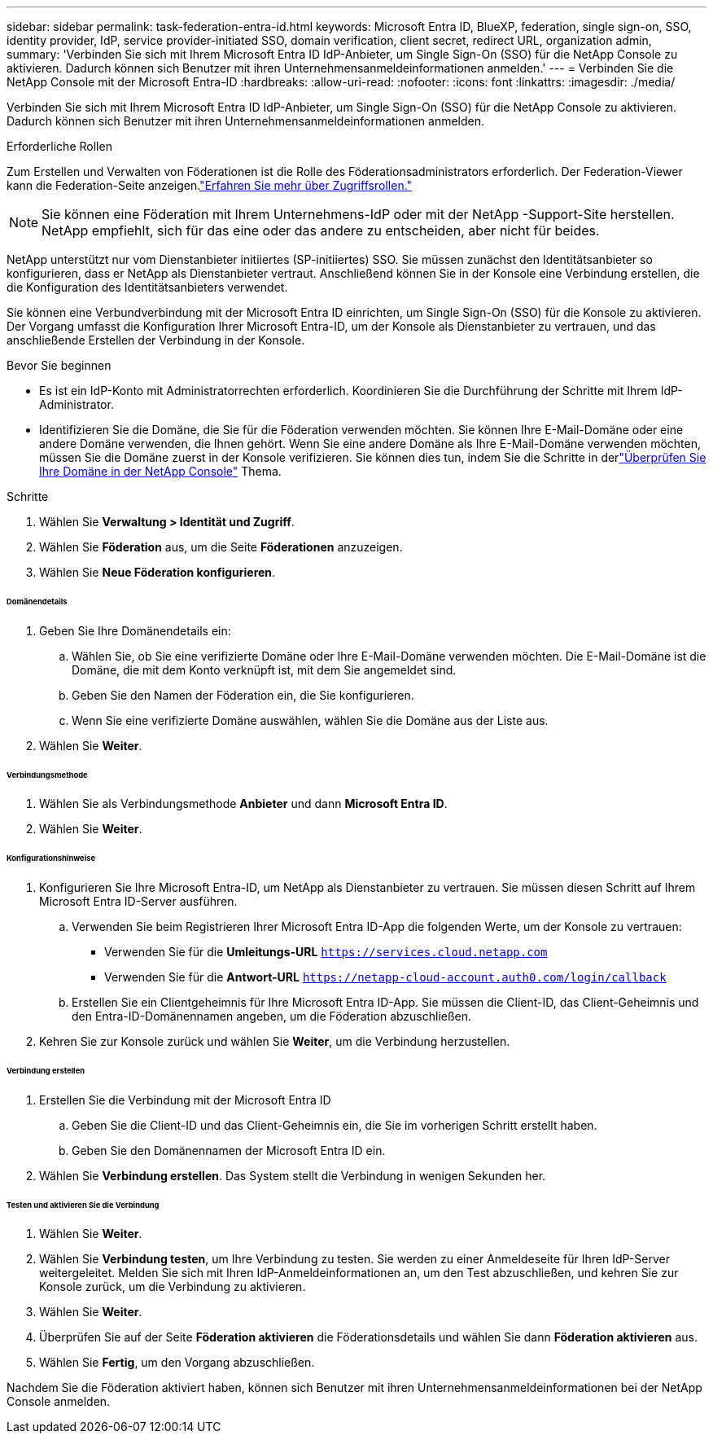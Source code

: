---
sidebar: sidebar 
permalink: task-federation-entra-id.html 
keywords: Microsoft Entra ID, BlueXP, federation, single sign-on, SSO, identity provider, IdP, service provider-initiated SSO, domain verification, client secret, redirect URL, organization admin, 
summary: 'Verbinden Sie sich mit Ihrem Microsoft Entra ID IdP-Anbieter, um Single Sign-On (SSO) für die NetApp Console zu aktivieren.  Dadurch können sich Benutzer mit ihren Unternehmensanmeldeinformationen anmelden.' 
---
= Verbinden Sie die NetApp Console mit der Microsoft Entra-ID
:hardbreaks:
:allow-uri-read: 
:nofooter: 
:icons: font
:linkattrs: 
:imagesdir: ./media/


[role="lead"]
Verbinden Sie sich mit Ihrem Microsoft Entra ID IdP-Anbieter, um Single Sign-On (SSO) für die NetApp Console zu aktivieren.  Dadurch können sich Benutzer mit ihren Unternehmensanmeldeinformationen anmelden.

.Erforderliche Rollen
Zum Erstellen und Verwalten von Föderationen ist die Rolle des Föderationsadministrators erforderlich.  Der Federation-Viewer kann die Federation-Seite anzeigen.link:reference-iam-predefined-roles.html["Erfahren Sie mehr über Zugriffsrollen."]


NOTE: Sie können eine Föderation mit Ihrem Unternehmens-IdP oder mit der NetApp -Support-Site herstellen.  NetApp empfiehlt, sich für das eine oder das andere zu entscheiden, aber nicht für beides.

NetApp unterstützt nur vom Dienstanbieter initiiertes (SP-initiiertes) SSO.  Sie müssen zunächst den Identitätsanbieter so konfigurieren, dass er NetApp als Dienstanbieter vertraut.  Anschließend können Sie in der Konsole eine Verbindung erstellen, die die Konfiguration des Identitätsanbieters verwendet.

Sie können eine Verbundverbindung mit der Microsoft Entra ID einrichten, um Single Sign-On (SSO) für die Konsole zu aktivieren.  Der Vorgang umfasst die Konfiguration Ihrer Microsoft Entra-ID, um der Konsole als Dienstanbieter zu vertrauen, und das anschließende Erstellen der Verbindung in der Konsole.

.Bevor Sie beginnen
* Es ist ein IdP-Konto mit Administratorrechten erforderlich.  Koordinieren Sie die Durchführung der Schritte mit Ihrem IdP-Administrator.
* Identifizieren Sie die Domäne, die Sie für die Föderation verwenden möchten.  Sie können Ihre E-Mail-Domäne oder eine andere Domäne verwenden, die Ihnen gehört.  Wenn Sie eine andere Domäne als Ihre E-Mail-Domäne verwenden möchten, müssen Sie die Domäne zuerst in der Konsole verifizieren.  Sie können dies tun, indem Sie die Schritte in derlink:task-federation-verify-domain.html["Überprüfen Sie Ihre Domäne in der NetApp Console"] Thema.


.Schritte
. Wählen Sie *Verwaltung > Identität und Zugriff*.
. Wählen Sie *Föderation* aus, um die Seite *Föderationen* anzuzeigen.
. Wählen Sie *Neue Föderation konfigurieren*.


[discrete]
====== Domänendetails

. Geben Sie Ihre Domänendetails ein:
+
.. Wählen Sie, ob Sie eine verifizierte Domäne oder Ihre E-Mail-Domäne verwenden möchten.  Die E-Mail-Domäne ist die Domäne, die mit dem Konto verknüpft ist, mit dem Sie angemeldet sind.
.. Geben Sie den Namen der Föderation ein, die Sie konfigurieren.
.. Wenn Sie eine verifizierte Domäne auswählen, wählen Sie die Domäne aus der Liste aus.


. Wählen Sie *Weiter*.


[discrete]
====== Verbindungsmethode

. Wählen Sie als Verbindungsmethode *Anbieter* und dann *Microsoft Entra ID*.
. Wählen Sie *Weiter*.


[discrete]
====== Konfigurationshinweise

. Konfigurieren Sie Ihre Microsoft Entra-ID, um NetApp als Dienstanbieter zu vertrauen.  Sie müssen diesen Schritt auf Ihrem Microsoft Entra ID-Server ausführen.
+
.. Verwenden Sie beim Registrieren Ihrer Microsoft Entra ID-App die folgenden Werte, um der Konsole zu vertrauen:
+
*** Verwenden Sie für die *Umleitungs-URL* `https://services.cloud.netapp.com`
*** Verwenden Sie für die *Antwort-URL* `https://netapp-cloud-account.auth0.com/login/callback`


.. Erstellen Sie ein Clientgeheimnis für Ihre Microsoft Entra ID-App.  Sie müssen die Client-ID, das Client-Geheimnis und den Entra-ID-Domänennamen angeben, um die Föderation abzuschließen.


. Kehren Sie zur Konsole zurück und wählen Sie *Weiter*, um die Verbindung herzustellen.


[discrete]
====== Verbindung erstellen

. Erstellen Sie die Verbindung mit der Microsoft Entra ID
+
.. Geben Sie die Client-ID und das Client-Geheimnis ein, die Sie im vorherigen Schritt erstellt haben.
.. Geben Sie den Domänennamen der Microsoft Entra ID ein.


. Wählen Sie *Verbindung erstellen*.  Das System stellt die Verbindung in wenigen Sekunden her.


[discrete]
====== Testen und aktivieren Sie die Verbindung

. Wählen Sie *Weiter*.
. Wählen Sie *Verbindung testen*, um Ihre Verbindung zu testen.  Sie werden zu einer Anmeldeseite für Ihren IdP-Server weitergeleitet.  Melden Sie sich mit Ihren IdP-Anmeldeinformationen an, um den Test abzuschließen, und kehren Sie zur Konsole zurück, um die Verbindung zu aktivieren.
. Wählen Sie *Weiter*.
. Überprüfen Sie auf der Seite *Föderation aktivieren* die Föderationsdetails und wählen Sie dann *Föderation aktivieren* aus.
. Wählen Sie *Fertig*, um den Vorgang abzuschließen.


Nachdem Sie die Föderation aktiviert haben, können sich Benutzer mit ihren Unternehmensanmeldeinformationen bei der NetApp Console anmelden.
